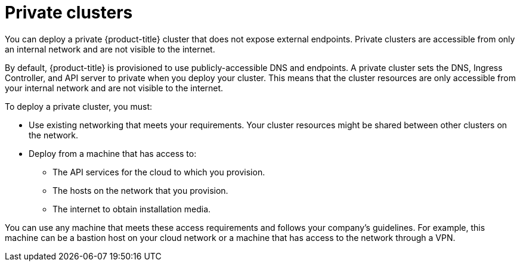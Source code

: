 // Module included in the following assemblies:
//
// * installing/installing_aws/installing-aws-china.adoc
// * installing/installing_aws/installing-aws-government-region.adoc
// * installing/installing_aws/installing-aws-private.adoc
// * installing/installing_gcp/installing-gcp-private.adoc
// * installing/installing_azure/installing-azure-government-region.adoc
// * installing/installing_azure/installing-azure-private.adoc

:_content-type: CONCEPT
[id="private-clusters-default_{context}"]
= Private clusters

ifeval::["{context}" == "installing-aws-government-region"]
:aws-gov:
endif::[]

ifeval::["{context}" == "installing-aws-china-region"]
:aws-china:
endif::[]

You can deploy a private {product-title} cluster that does not expose external endpoints. Private clusters are accessible from only an internal network and are not visible to the internet.

ifdef::aws-gov[]
[NOTE]
====
Public zones are not supported in Route 53 in AWS GovCloud or Secret Regions. Therefore, clusters
must be private if they are deployed to an AWS government or secret region.
====
endif::aws-gov[]

By default, {product-title} is provisioned to use publicly-accessible DNS and endpoints. A private cluster sets the DNS, Ingress Controller, and API server to private when you deploy your cluster. This means that the cluster resources are only accessible from your internal network and are not visible to the internet.

To deploy a private cluster, you must:

* Use existing networking that meets your requirements. Your cluster resources might be shared between other clusters on the network.
* Deploy from a machine that has access to:
** The API services for the cloud to which you provision.
** The hosts on the network that you provision.
** The internet to obtain installation media.

ifndef::aws-china[]
You can use any machine that meets these access requirements and follows your company's guidelines. For example, this machine can be a bastion host on your cloud network or a machine that has access to the network through a VPN.
endif::aws-china[]

ifdef::aws-china[]
You can use any machine that meets these access requirements and follows your company's guidelines. For example, this machine can be a bastion host on your cloud network.
endif::aws-china[]

ifdef::aws-china[]
[NOTE]
====
AWS China does not support a VPN connection between the VPC and your network. For more information about the Amazon VPC service in the Beijing and Ningxia regions, see link:https://docs.amazonaws.cn/en_us/aws/latest/userguide/vpc.html[Amazon Virtual Private Cloud] in the AWS China documentation.

====
endif::aws-china[]

ifeval::["{context}" == "installing-aws-government-region"]
:!aws-gov:
endif::[]

ifeval::["{context}" == "installing-aws-china-region"]
:!aws-china:
endif::[]
